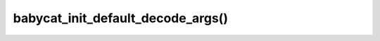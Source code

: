 babycat_init_default_decode_args()
==================================

.. doxygenfunction:: babycat_init_default_decode_args